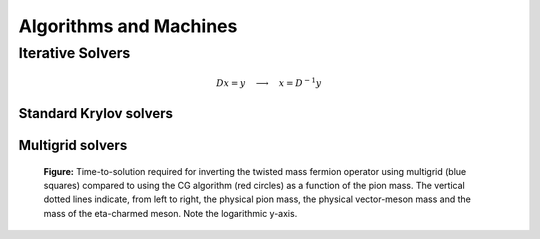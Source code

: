 Algorithms and Machines
=======================


Iterative Solvers
-----------------

.. math::
   D x = y \quad\longrightarrow\quad x = D^{-1} y

Standard Krylov solvers
^^^^^^^^^^^^^^^^^^^^^^^

Multigrid solvers
^^^^^^^^^^^^^^^^^

.. figure:: crit_slow_down.svg
   :width: 70 %
      
   **Figure:** Time-to-solution required for inverting the twisted mass
   fermion operator using multigrid (blue squares) compared to using the
   CG algorithm (red circles) as a function of the pion mass. The vertical
   dotted lines indicate, from left to right, the physical pion mass, the
   physical vector-meson mass and the mass of the eta-charmed meson.
   Note the logarithmic y-axis.
	   


